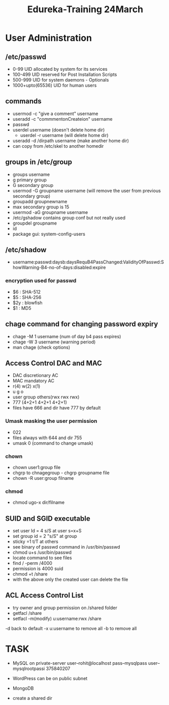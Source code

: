 #+title: Edureka-Training 24March

* User Administration

** /etc/passwd
- 0-99 UID allocated by system for its services
- 100-499 UID reserved for Post Installation Scripts
- 500-999 UID for system daemons - Optionals
- 1000+upto(65536) UID for human users

** commands
- usermod -c "give a comment" username
- useradd -c "commmentonCreateion" username
- passwd
- userdel username (doesn't delete home dir)
  - userdel -r username (will delete home dir)
- useradd -d /dirpath username (make another home dir)
- can copy from /etc/skel to another homedir

** groups in /etc/group
- groups username
- g primary group
- G secondary group
- usermod -G groupname username (will remove the user from previous secondary group)
- groupadd groupnewname
- max secondary group is 15
- usermod -aG groupname username
- /etc/gshadow contains group conf but not really used
- groupdel groupname
- id
- package gui: system-config-users

** /etc/shadow
- username:passwd:daysb:daysRequB4PassChanged:ValidityOfPasswd:ShowWarning-B4-no-of-days:disabled:expire

*** encryption used for passwd
- $6 : SHA-512
- $5 : SHA-256
- $2y : blowfish
- $1 : MD5

** chage command for changing password expiry
- chage -M 1 username (num of day b4 pass expires)
- chage -W 3 username (warning period)
- man chage (check options)

** Access Control DAC and MAC
+ DAC discretionary AC
+ MAC mandatory AC
+ r(4) w(2) x(1)
+ u g o
+ user group others(rwx rwx rwx)
+ 777 (4+2+1 4+2+1 4+2+1)
+ files have 666 and dir have 777 by default

*** Umask masking the user permission
+ 022
+ files always with 644 and dir 755
+ umask 0 (command to change umask)

*** chown
+ chown user1:group file
+ chgrp to chnagegroup - chgrp groupname file
+ chown -R user:group filname

*** chmod
+ chmod ugo-x dir/filname

** SUID and SGID executable
- set user Id = 4 s/S at user s=x+S
- set group id = 2  "s/S" at group
- sticky =1 t/T at others
- see binary of passwd command in /usr/bin/passwd
- chmod u+s /usr/bin/passwd
- locate command to see files
- find / -perm /4000
- permission is 4000 suid
- chmod +t /share
- with the above only the created user can delete the file

** ACL Access Control List
- try owner and group permission on /shared folder
- getfacl /share
- setfacl -m(modify) u:username:rwx /share
-d back to default
-x u:username to remove all
-b to remove all

* TASK
- MySQL on private-server
  user--rohit@localhost
  pass--mysqlpass
  user--mysqlrootpassi
  375840207


- WordPress can be on public subnet
- MongoDB

- create a shared dir
